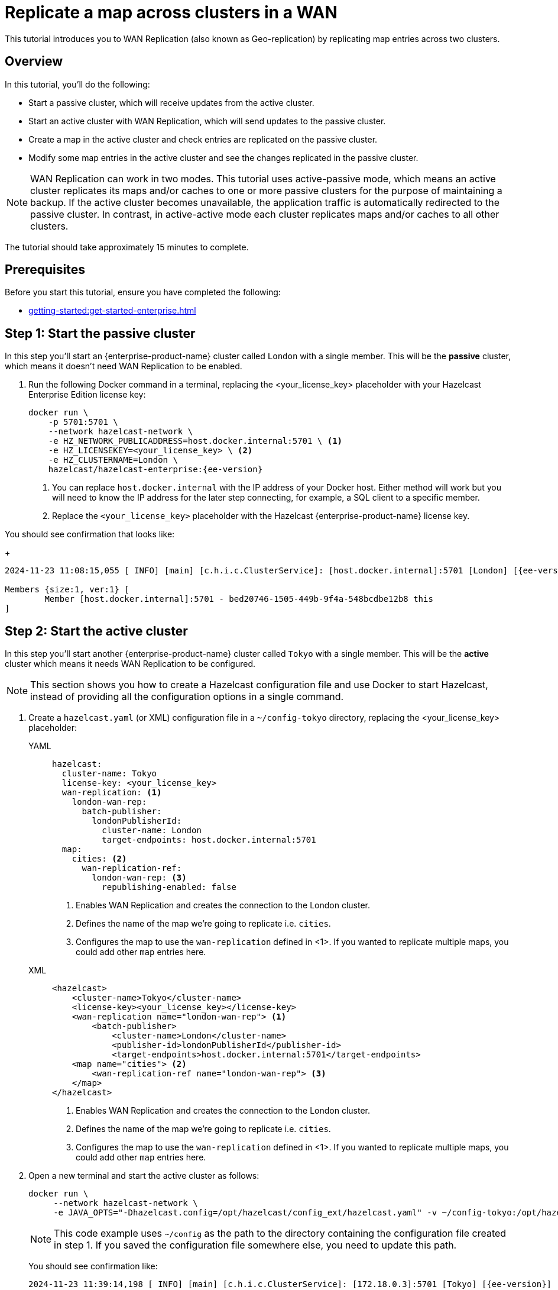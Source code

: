 = Replicate a map across clusters in a WAN
:description: This tutorial introduces you to WAN Replication (also known as Geo-replication) by replicating map entries across two clusters.
:page-enterprise: true
:page-aliases: wan.adoc

{description}

== Overview

In this tutorial, you’ll do the following:

* Start a passive cluster, which will receive updates from the active cluster.
* Start an active cluster with WAN Replication, which will send updates to the passive cluster.
* Create a map in the active cluster and check entries are replicated on the passive cluster.
* Modify some map entries in the active cluster and see the changes replicated in the passive cluster.

[NOTE]
====
WAN Replication can work in two modes. This tutorial uses active-passive mode, which means an active cluster replicates its maps and/or caches to one or more passive clusters for the purpose of maintaining a backup. If the active cluster becomes unavailable,  the application traffic is automatically redirected to the passive cluster. In contrast, in active-active mode each cluster replicates maps and/or caches to all other clusters.
====

The tutorial should take approximately 15 minutes to complete.

== Prerequisites

Before you start this tutorial, ensure you have completed the following:

* xref:getting-started:get-started-enterprise.adoc[]

== Step 1: Start the passive cluster

In this step you'll start an {enterprise-product-name} cluster called `London` with a single member. This will be the **passive** cluster,
which means it doesn't need WAN Replication to be enabled. 

. Run the following Docker command in a terminal, replacing the <your_license_key> placeholder with your Hazelcast Enterprise Edition license key: 
+
[source,shell,subs="attributes+"]
----
docker run \
    -p 5701:5701 \
    --network hazelcast-network \
    -e HZ_NETWORK_PUBLICADDRESS=host.docker.internal:5701 \ <1>
    -e HZ_LICENSEKEY=<your_license_key> \ <2>
    -e HZ_CLUSTERNAME=London \
    hazelcast/hazelcast-enterprise:{ee-version}
----
<1> You can replace `host.docker.internal` with the IP address of your Docker host. Either method will work but you will need to know the IP address for the later step connecting, for example, a SQL client to a specific member.
<2> Replace the `<your_license_key>` placeholder with the Hazelcast {enterprise-product-name} license key.

You should see confirmation that looks like:
+
[source,shell,subs="attributes+"]
----
2024-11-23 11:08:15,055 [ INFO] [main] [c.h.i.c.ClusterService]: [host.docker.internal]:5701 [London] [{ee-version}] 

Members {size:1, ver:1} [
	Member [host.docker.internal]:5701 - bed20746-1505-449b-9f4a-548bcdbe12b8 this
]
----

== Step 2: Start the active cluster

In this step you'll start another {enterprise-product-name} cluster called `Tokyo` with a single member. This will be the **active** cluster
which means it needs WAN Replication to be configured.

NOTE: This section shows you how to create a Hazelcast configuration file and use Docker to start Hazelcast, instead of providing all the configuration options in a single command.

. Create a `hazelcast.yaml` (or XML) configuration file in a `~/config-tokyo` directory, replacing the <your_license_key> placeholder:
+
[tabs]
====
YAML::
+
--

[source,yaml]
----
hazelcast:
  cluster-name: Tokyo
  license-key: <your_license_key>
  wan-replication: <1>
    london-wan-rep:
      batch-publisher:
        londonPublisherId:
          cluster-name: London
          target-endpoints: host.docker.internal:5701
  map:
    cities: <2>
      wan-replication-ref:
        london-wan-rep: <3>
          republishing-enabled: false
----
--
<1> Enables WAN Replication and creates the connection to the London cluster.
<2> Defines the name of the map we're going to replicate i.e. `cities`.
<3> Configures the map to use the `wan-replication` defined in <1>. If you wanted to replicate multiple maps, you could add other `map` entries here.

XML::
+
[source,xml]
----
<hazelcast>
    <cluster-name>Tokyo</cluster-name>
    <license-key><your_license_key></license-key>
    <wan-replication name="london-wan-rep"> <1>
        <batch-publisher>
            <cluster-name>London</cluster-name>
            <publisher-id>londonPublisherId</publisher-id>
            <target-endpoints>host.docker.internal:5701</target-endpoints>
    <map name="cities"> <2>
        <wan-replication-ref name="london-wan-rep"> <3>
    </map>
</hazelcast>
----
<1> Enables WAN Replication and creates the connection to the London cluster.
<2> Defines the name of the map we're going to replicate i.e. `cities`.
<3> Configures the map to use the `wan-replication` defined in <1>. If you wanted to replicate multiple maps, you could add other `map` entries here.

====
. Open a new terminal and start the active cluster as follows:
+
[source,shell,subs="attributes+"]
----
docker run \
     --network hazelcast-network \
     -e JAVA_OPTS="-Dhazelcast.config=/opt/hazelcast/config_ext/hazelcast.yaml" -v ~/config-tokyo:/opt/hazelcast/config_ext hazelcast/hazelcast-enterprise:{ee-version}
----
+
NOTE: This code example uses `~/config` as the path to the directory containing the configuration file created in step 1. If you saved the configuration file somewhere else, you need to update this path.
+
You should see confirmation like:
+
[source,shell,subs="attributes+"]
----
2024-11-23 11:39:14,198 [ INFO] [main] [c.h.i.c.ClusterService]: [172.18.0.3]:5701 [Tokyo] [{ee-version}] 

Members {size:1, ver:1} [
	Member [172.18.0.3]:5701 - 98d9a815-5eb3-4341-bec1-e9816cee44b5 this
]
----
+
. Note the member IP address and port for connecting to this cluster later via Management Center.

== Step 3: Set up Management Center

The next step is connecting to the clusters using Management Center and adding the license key so you can enable WAN Replication.
// note we don't add license key for passive cluster - why do we add for Tokyo only?

. Open a new terminal and start Management Center using the following code:
+
[source,shell,subs="attributes+"]
----
docker run \
    --network hazelcast-network \
    -p 8080:8080 hazelcast/management-center:{page-latest-supported-mc}
----
. Open a web browser and go to `localhost:8080`.
. Enable *Dev Mode* and click **Connect**.
. Enter the passive cluster’s name (`London`) and the IP address and port e.g. `host.docker.internal:5701`.
+
image:wan/connect-london-cluster.png[Connect the London cluster]
Management Center connection details for the `London` cluster.
. Click **Connect** again and enter the active cluster’s name (`Tokyo`) and the IP address and port e.g. `172.18.0.3:5701`.
+
image:wan/cluster-connected.png[Both clusters are connected]
Management Center connections active to both clusters.
. Select *Tokyo* from the *Cluster* dropdown in the Top Menu.
. Open the **Settings** window from the top right of the screen.
. Select the **License** tab, paste your Enterprise license key in and click **Update License**.
+
image:wan/provide-license.png[Enter your license key]
Add your license key to enable this Enterprise feature.
. You can verify that the `Tokyo` cluster has WAN Replication enabled by clicking **Cluster > WAN Replication**.
+
image:wan/verify-wan-replication.png[Verify that Tokyo cluster has WAN Replication feature enabled]

== Step 4: Create a map

In this step you'll use the SQL shell to create a map called `cities` for the Tokyo cluster, and add data to it.

. In a new terminal, start the SQL shell for the Tokyo cluster, replacing the IP address if needed i.e. this example assumes Tokyo is running on `172.18.0.3:5701`:
+
[source,shell,subs="attributes+"]
----
docker run --network hazelcast-network -it --rm hazelcast/hazelcast-enterprise:{ee-version} hz-cli --targets Tokyo@172.18.0.3:5701 sql
----
. When you see the SQL shell prompt (`sql>`), type the following command and press kbd:[Enter] to create the map:
+
[source,sql]
----
CREATE MAPPING cities (__key INT, country VARCHAR, city VARCHAR)
TYPE IMap 
OPTIONS ('keyFormat'='int', 'valueFormat' = 'json-flat');
----

. Next, add city data to the map as follows:
+
[source,sql]
----
INSERT INTO cities VALUES
(1,'Australia','Canberra'),
(2,'Croatia','Zagreb'),
(3,'Czech Republic','Prague'),
(4,'England','London'),
(5,'Turkey','Ankara'),
(6,'United States','Washington, DC');
----
+
. You can confirm the entries have been added to the map by running:
+
[source,sql]
----
SELECT * FROM cities;
----
+
. You can also see the map and its entries in Management Center, using the SQL browser. Select *Tokyo* from the *Cluster* dropdown in the Top Menu.
. Click **Storage** > **Maps** and check you can see the `cities` map:
+
image:wan/map-tokyo.png[Cities map in Tokyo cluster]
. Click **SQL Browser** from the left-hand *Tools* menu and enter `SELECT * FROM cities;` as your query.
. Click **Execute Query** and you should see your newly created map containing the city data. 
+
image:wan/map-entries.png[Management Center SQL Browser showing the map data]
. Close the SQL browser.

== Step 5: Verify the map is replicating

With WAN Replication enabled, your `cities` map and its data should be replicated from the active Tokyo cluster to the passive London cluster. This section shows you how to check this.

. Select *London* from the *Cluster* dropdown in the Top Menu.
. Click **Storage** > **Maps** and check you can see the `cities` map.
. You can query the map entries on the `London` cluster using the SQL browser in Management Center. First, you need to create a mapping so that the `London` cluster can read the map entries. Open the SQL Browser again and select the *Connector Wizard*.
. Enter the following query and click *CONFIRM AND RUN*:
+
[source,sql]
----
CREATE MAPPING cities (__key INT, country VARCHAR, city VARCHAR)
TYPE IMap 
OPTIONS ('keyFormat'='int', 'valueFormat' = 'json-flat');
----
+
. You should see confirmation the mapping is successful and you can *Close* the Connector Wizard.
+
image:wan/create-mapping-london.png[Create mapping on the London cluster]
. You can now enter the `SELECT * FROM cities;` query into the SQL Browser and *Execute* to see the replicated `cities` map.
. Close the SQL Browser.

== Step 6: Update a Map entry on the active cluster

In this step, you'll update an entry in the `cities` map on the active cluster (`Tokyo`) and verify the update is replicated to the passive one (`London`).

. Select *London* from the *Cluster* dropdown in the Top Menu and open the SQL Browser again.
. Choose *cities* in the *select a map* field and execute the default `SELECT * FROM "cities"` query:
+
image:wan/entry-tobe-modified.png[]
. Update one of the map entries using the following query:
+
[source,sql]
----
SINK INTO cities VALUES
(1, 'Austria', 'Vienna');
----
Execute the query and confirm the entry has changed (from Australia to Austria).
+
image:wan/entry-modified.png[Map data updated]
. Close the SQL Browser and select the passive cluster (`London`) from the *Cluster* dropdown.
. Open the SQL Browser again, choose *cities* in the *select a map* field and execute the default query.
. You should be able to see the `1` _key entry updated through replication.

In this step, you have seen that a data modification in the active cluster is immediately replicated to the passive cluster.

TIP: As an additional learning step, you could try modifying the map data on the passive cluster and confirming the change is not replicated on the active cluster.

== Step 7: Shut down the cluster

As an alternative to terminating the clusters via the terminal, you can use Management Center to shut down clusters. For each cluster:

. Go to **Cluster** > **Administration**, and select the **Cluster State** tab.

. Click **Shutdown** and confirm the dialog that appears.

== Summary

In this tutorial, you learned how to:

* Start a passive {enterprise-product-name} cluster.
* Start an active cluster with WAN Replication.
* Create a map in the active cluster and confirm it's replicated.
* Modify some map entries in the active cluster and see the changes replicated in the passive cluster.

== Next steps

Learn more about xref:wan:wan-replication-tutorial.adoc[Synchronizing Data Across Clusters] or continue your onboarding by following another tutorial in this series:

* xref:getting-started:authenticate-clients.adoc[Authenticate client connections]
* xref:getting-started:deploy-blue-green-tutorial.adoc[Set up blue/green deployment]



